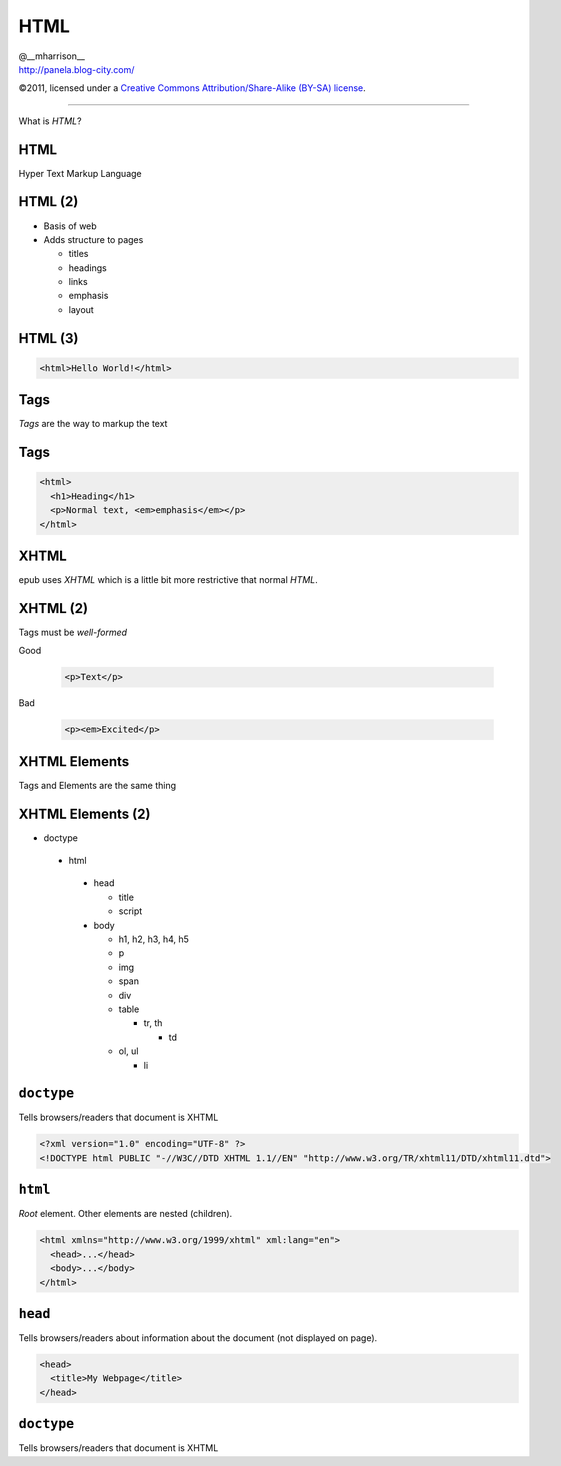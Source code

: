 ==============================
 HTML
==============================

.. class:: right normal black

   | @__mharrison__
   | http://panela.blog-city.com/

.. class:: small black

   ©2011, licensed under a `Creative Commons
   Attribution/Share-Alike (BY-SA) license
   <http://creativecommons.org/licenses/by-sa/3.0/>`__.

-------------------

.. class:: center huge

  What is *HTML*?

HTML
-------

Hyper Text Markup Language

HTML (2)
---------

* Basis of web
* Adds structure to pages

  * titles
  * headings
  * links
  * emphasis
  * layout

HTML (3)
----------

.. code-block:: html

  <html>Hello World!</html>

Tags
-----

*Tags* are the way to markup the text

Tags
----

.. class:: normal

  .. code-block:: html

    <html>
      <h1>Heading</h1>
      <p>Normal text, <em>emphasis</em></p>
    </html>

XHTML
------

epub uses *XHTML* which is a little bit more restrictive that normal *HTML*.

XHTML (2)
----------

Tags must be *well-formed*

Good

  .. code-block:: html

    <p>Text</p>

Bad

  .. code-block:: html

    <p><em>Excited</p>

XHTML Elements
---------------

Tags and Elements are the same thing

XHTML Elements (2)
-------------------

.. class:: tiny
  
  * doctype
   
   * html
  
    * head
    
      * title
      * script
  
    * body
  
      * h1, h2, h3, h4, h5
      * p
      * img
      * span
      * div
      * table 
      
        * tr, th
  
          * td
  
      * ol, ul
      
        * li
    
``doctype``
-------------

Tells browsers/readers that document is XHTML

.. code-block:: html

  <?xml version="1.0" encoding="UTF-8" ?>
  <!DOCTYPE html PUBLIC "-//W3C//DTD XHTML 1.1//EN" "http://www.w3.org/TR/xhtml11/DTD/xhtml11.dtd">


``html``
-------------

*Root* element. Other elements are nested (children).

.. code-block:: html

  <html xmlns="http://www.w3.org/1999/xhtml" xml:lang="en">
    <head>...</head>
    <body>...</body>
  </html>



``head``
-------------

Tells browsers/readers about information about the document (not displayed on page).

.. code-block:: html

  <head>
    <title>My Webpage</title>
  </head>


``doctype``
-------------

Tells browsers/readers that document is XHTML

.. code-block:: html


